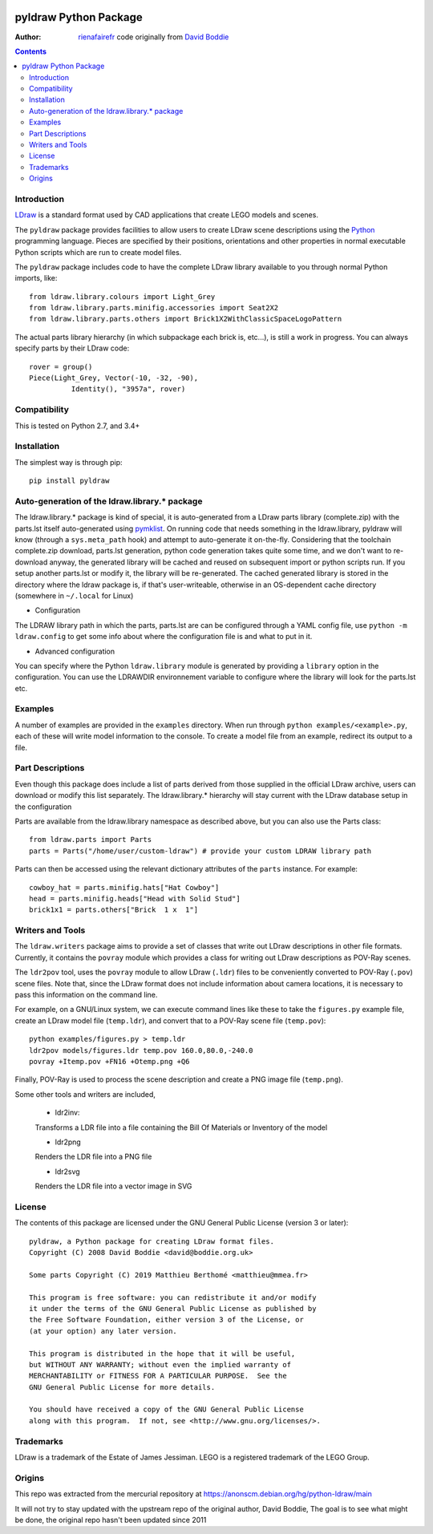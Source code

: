 .. image:: https://coveralls.io/repos/github/rienafairefr/python-ldraw/badge.svg?branch=master
    :target: https://coveralls.io/github/rienafairefr/python-ldraw?branch=master

.. image:: https://travis-ci.org/rienafairefr/python-ldraw.svg?branch=master
    :target: https://travis-ci.org/rienafairefr/python-ldraw

.. image:: https://img.shields.io/pypi/pyversions/pyldraw.svg   :alt: PyPI - Python Version
    :target: https://pypi.python.org/pypi/pyldraw


======================
pyldraw Python Package
======================

:Author: `rienafairefr`_ code originally from `David Boddie`_

.. contents::


Introduction
------------

LDraw_ is a standard format used by CAD applications that create LEGO models
and scenes. 

The ``pyldraw`` package provides facilities to allow users to create LDraw scene
descriptions using the Python_ programming language. Pieces are specified by
their positions, orientations and other properties in normal executable Python
scripts which are run to create model files.

The ``pyldraw`` package includes code to have the complete LDraw library available
to you through normal Python imports, like::

  from ldraw.library.colours import Light_Grey
  from ldraw.library.parts.minifig.accessories import Seat2X2
  from ldraw.library.parts.others import Brick1X2WithClassicSpaceLogoPattern

The actual parts library hierarchy (in which subpackage each brick is, etc...),
is still a work in progress. You can always specify parts by their LDraw code::

  rover = group()
  Piece(Light_Grey, Vector(-10, -32, -90),
            Identity(), "3957a", rover)


Compatibility
-------------

This is tested on Python 2.7, and 3.4+

Installation
------------

The simplest way is through pip::

  pip install pyldraw


Auto-generation of the ldraw.library.* package
----------------------------------------------

The ldraw.library.* package is kind of special, it is auto-generated from a LDraw parts library (complete.zip)
with the parts.lst itself auto-generated using pymklist_.
On running code that needs something in the ldraw.library, pyldraw will know (through a ``sys.meta_path`` hook)
and attempt to auto-generate it on-the-fly.
Considering that the toolchain complete.zip download, parts.lst generation, python code generation takes
quite some time, and we don't want to re-download anyway,
the generated library will be cached and reused on subsequent import or python scripts run.
If you setup another parts.lst or modify it, the library will be re-generated.
The cached generated library is stored in the directory where the ldraw package is, if that's user-writeable,
otherwise in an OS-dependent cache directory (somewhere in ``~/.local`` for Linux)

* Configuration

The LDRAW library path in which the parts, parts.lst are can be configured through a YAML config file,
use ``python -m ldraw.config`` to get some info about where the configuration file is and what to put in it.

* Advanced configuration

You can specify where the Python ``ldraw.library`` module is generated by providing a ``library`` option
in the configuration.
You can use the LDRAWDIR environnement variable to configure where the library will look for the parts.lst etc.

Examples
--------

A number of examples are provided in the ``examples`` directory. When run through ``python examples/<example>.py``, each
of these will write model information to the console. To create a model file
from an example, redirect its output to a file.


Part Descriptions
-----------------

Even though this package does include a list of parts derived from those supplied in
the official LDraw archive, users can download or modify this
list separately. The ldraw.library.* hierarchy will stay current with the LDraw database
setup in the configuration

Parts are available from the ldraw.library namespace as described above, but you can also use the Parts class::

  from ldraw.parts import Parts
  parts = Parts("/home/user/custom-ldraw") # provide your custom LDRAW library path

Parts can then be accessed using the relevant dictionary
attributes of the ``parts`` instance. For example::

  cowboy_hat = parts.minifig.hats["Hat Cowboy"]
  head = parts.minifig.heads["Head with Solid Stud"]
  brick1x1 = parts.others["Brick  1 x  1"]

Writers and Tools
-----------------

The ``ldraw.writers`` package aims to provide a set of classes that write out
LDraw descriptions in other file formats. Currently, it contains the ``povray``
module which provides a class for writing out LDraw descriptions as POV-Ray
scenes.

The ``ldr2pov`` tool, uses the ``povray`` module to allow LDraw (``.ldr``) files
to be conveniently converted to POV-Ray (``.pov``) scene files.
Note that, since the LDraw format does not include
information about camera locations, it is necessary to pass this information
on the command line.

For example, on a GNU/Linux system, we can execute command lines like these
to take the ``figures.py`` example file, create an LDraw model file (``temp.ldr``),
and convert that to a POV-Ray scene file (``temp.pov``)::

  python examples/figures.py > temp.ldr
  ldr2pov models/figures.ldr temp.pov 160.0,80.0,-240.0
  povray +Itemp.pov +FN16 +Otemp.png +Q6

Finally, POV-Ray is used to process the scene description and create a PNG
image file (``temp.png``).

Some other tools and writers are included,

  - ldr2inv:

  Transforms a LDR file into a file containing the Bill Of Materials or Inventory of the model

  - ldr2png

  Renders the LDR file into a PNG file

  - ldr2svg

  Renders the LDR file into a vector image in SVG


License
-------

The contents of this package are licensed under the GNU General Public License
(version 3 or later)::

 pyldraw, a Python package for creating LDraw format files.
 Copyright (C) 2008 David Boddie <david@boddie.org.uk>

 Some parts Copyright (C) 2019 Matthieu Berthomé <matthieu@mmea.fr>

 This program is free software: you can redistribute it and/or modify
 it under the terms of the GNU General Public License as published by
 the Free Software Foundation, either version 3 of the License, or
 (at your option) any later version.

 This program is distributed in the hope that it will be useful,
 but WITHOUT ANY WARRANTY; without even the implied warranty of
 MERCHANTABILITY or FITNESS FOR A PARTICULAR PURPOSE.  See the
 GNU General Public License for more details.

 You should have received a copy of the GNU General Public License
 along with this program.  If not, see <http://www.gnu.org/licenses/>.


Trademarks
----------

LDraw is a trademark of the Estate of James Jessiman. LEGO is a registered
trademark of the LEGO Group.

Origins
-------

This repo was extracted from the mercurial repository at
https://anonscm.debian.org/hg/python-ldraw/main

It will not try to stay updated with the upstream repo of the original author, David Boddie,
The goal is to see what might be done, the original repo hasn't been updated since 2011


.. _LDraw:          http://www.ldraw.org/
.. _Python:         http://www.python.org/
.. _pymklist:       https://github.com/rienafairefr/pymklist
.. _`David Boddie`: mailto:david@boddie.org.uk
.. _`rienafairefr`: mailto:rienafairefr@gmail.com
